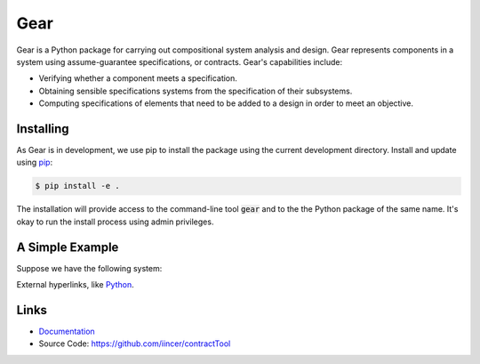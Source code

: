 Gear
====

Gear is a Python package for carrying out compositional system analysis and
design. Gear represents components in a system using assume-guarantee
specifications, or contracts. Gear's capabilities include:

- Verifying whether a component meets a specification.
- Obtaining sensible specifications systems from the specification of their
  subsystems.
- Computing specifications of elements that need to be added to a design in
  order to meet an objective.


Installing
----------

As Gear is in development, we use pip to install the package using the current development directory. Install and update using `pip`_:

.. code-block:: text

    $ pip install -e .

.. _pip: https://pip.pypa.io/en/stable/getting-started/

The installation will provide access to the command-line tool :code:`gear` and to the the Python package of the same name. It's okay to run the install process using admin privileges.

A Simple Example
----------------

Suppose we have the following system:

External hyperlinks, like Python_.

.. _Python: docs/_build/html/index.html


Links
-----

-   `Documentation <docs/_build/html/index.html>`_
-   Source Code: https://github.com/iincer/contractTool